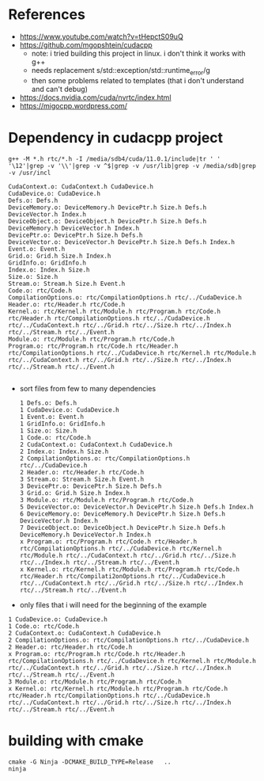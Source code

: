 * References
- https://www.youtube.com/watch?v=tHepctS09uQ
- https://github.com/mgopshtein/cudacpp
  - note: i tried building this project in linux. i don't think it works with g++
  - needs replacement s/std::exception/std::runtime_error/g
  - then some problems related to templates (that i don't understand and can't debug)
- https://docs.nvidia.com/cuda/nvrtc/index.html
- https://migocpp.wordpress.com/
 
* Dependency in cudacpp project

  #+begin_example
g++ -M *.h rtc/*.h -I /media/sdb4/cuda/11.0.1/include|tr ' ' '\12'|grep -v '\\'|grep -v ^$|grep -v /usr/lib|grep -v /media/sdb|grep -v /usr/incl
  #+end_example 

  #+begin_example
CudaContext.o: CudaContext.h CudaDevice.h
CudaDevice.o: CudaDevice.h
Defs.o: Defs.h
DeviceMemory.o: DeviceMemory.h DevicePtr.h Size.h Defs.h DeviceVector.h Index.h
DeviceObject.o: DeviceObject.h DevicePtr.h Size.h Defs.h DeviceMemory.h DeviceVector.h Index.h
DevicePtr.o: DevicePtr.h Size.h Defs.h
DeviceVector.o: DeviceVector.h DevicePtr.h Size.h Defs.h Index.h
Event.o: Event.h
Grid.o: Grid.h Size.h Index.h 
GridInfo.o: GridInfo.h 
Index.o: Index.h Size.h
Size.o: Size.h 
Stream.o: Stream.h Size.h Event.h
Code.o: rtc/Code.h
CompilationOptions.o: rtc/CompilationOptions.h rtc/../CudaDevice.h
Header.o: rtc/Header.h rtc/Code.h
Kernel.o: rtc/Kernel.h rtc/Module.h rtc/Program.h rtc/Code.h rtc/Header.h rtc/CompilationOptions.h rtc/../CudaDevice.h rtc/../CudaContext.h rtc/../Grid.h rtc/../Size.h rtc/../Index.h rtc/../Stream.h rtc/../Event.h
Module.o: rtc/Module.h rtc/Program.h rtc/Code.h
Program.o: rtc/Program.h rtc/Code.h rtc/Header.h rtc/CompilationOptions.h rtc/../CudaDevice.h rtc/Kernel.h rtc/Module.h rtc/../CudaContext.h rtc/../Grid.h rtc/../Size.h rtc/../Index.h rtc/../Stream.h rtc/../Event.h

  #+end_example


- sort files from few to many dependencies

  #+begin_example
1 Defs.o: Defs.h
1 CudaDevice.o: CudaDevice.h
1 Event.o: Event.h
1 GridInfo.o: GridInfo.h 
1 Size.o: Size.h 
1 Code.o: rtc/Code.h
2 CudaContext.o: CudaContext.h CudaDevice.h
2 Index.o: Index.h Size.h
2 CompilationOptions.o: rtc/CompilationOptions.h rtc/../CudaDevice.h
2 Header.o: rtc/Header.h rtc/Code.h
3 Stream.o: Stream.h Size.h Event.h
3 DevicePtr.o: DevicePtr.h Size.h Defs.h
3 Grid.o: Grid.h Size.h Index.h 
3 Module.o: rtc/Module.h rtc/Program.h rtc/Code.h
5 DeviceVector.o: DeviceVector.h DevicePtr.h Size.h Defs.h Index.h
6 DeviceMemory.o: DeviceMemory.h DevicePtr.h Size.h Defs.h DeviceVector.h Index.h
7 DeviceObject.o: DeviceObject.h DevicePtr.h Size.h Defs.h DeviceMemory.h DeviceVector.h Index.h
x Program.o: rtc/Program.h rtc/Code.h rtc/Header.h rtc/CompilationOptions.h rtc/../CudaDevice.h rtc/Kernel.h rtc/Module.h rtc/../CudaContext.h rtc/../Grid.h rtc/../Size.h rtc/../Index.h rtc/../Stream.h rtc/../Event.h
x Kernel.o: rtc/Kernel.h rtc/Module.h rtc/Program.h rtc/Code.h rtc/Header.h rtc/Compilati2onOptions.h rtc/../CudaDevice.h rtc/../CudaContext.h rtc/../Grid.h rtc/../Size.h rtc/../Index.h rtc/../Stream.h rtc/../Event.h
  #+end_example

- only files that i will need for the beginning of the example

#+begin_example
1 CudaDevice.o: CudaDevice.h
1 Code.o: rtc/Code.h
2 CudaContext.o: CudaContext.h CudaDevice.h
2 CompilationOptions.o: rtc/CompilationOptions.h rtc/../CudaDevice.h
2 Header.o: rtc/Header.h rtc/Code.h
x Program.o: rtc/Program.h rtc/Code.h rtc/Header.h rtc/CompilationOptions.h rtc/../CudaDevice.h rtc/Kernel.h rtc/Module.h rtc/../CudaContext.h rtc/../Grid.h rtc/../Size.h rtc/../Index.h rtc/../Stream.h rtc/../Event.h
3 Module.o: rtc/Module.h rtc/Program.h rtc/Code.h
x Kernel.o: rtc/Kernel.h rtc/Module.h rtc/Program.h rtc/Code.h rtc/Header.h rtc/CompilationOptions.h rtc/../CudaDevice.h rtc/../CudaContext.h rtc/../Grid.h rtc/../Size.h rtc/../Index.h rtc/../Stream.h rtc/../Event.h
#+end_example

* building with cmake
  #+begin_example
cmake -G Ninja -DCMAKE_BUILD_TYPE=Release   .. 
ninja
  #+end_example
